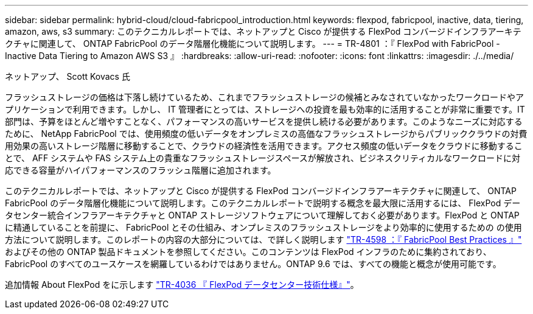 ---
sidebar: sidebar 
permalink: hybrid-cloud/cloud-fabricpool_introduction.html 
keywords: flexpod, fabricpool, inactive, data, tiering, amazon, aws, s3 
summary: このテクニカルレポートでは、ネットアップと Cisco が提供する FlexPod コンバージドインフラアーキテクチャに関連して、 ONTAP FabricPool のデータ階層化機能について説明します。 
---
= TR-4801 ：『 FlexPod with FabricPool - Inactive Data Tiering to Amazon AWS S3 』
:hardbreaks:
:allow-uri-read: 
:nofooter: 
:icons: font
:linkattrs: 
:imagesdir: ./../media/


ネットアップ、 Scott Kovacs 氏

[role="lead"]
フラッシュストレージの価格は下落し続けているため、これまでフラッシュストレージの候補とみなされていなかったワークロードやアプリケーションで利用できます。しかし、 IT 管理者にとっては、ストレージへの投資を最も効率的に活用することが非常に重要です。IT 部門は、予算をほとんど増やすことなく、パフォーマンスの高いサービスを提供し続ける必要があります。このようなニーズに対応するために、 NetApp FabricPool では、使用頻度の低いデータをオンプレミスの高価なフラッシュストレージからパブリッククラウドの対費用効果の高いストレージ階層に移動することで、クラウドの経済性を活用できます。アクセス頻度の低いデータをクラウドに移動することで、 AFF システムや FAS システム上の貴重なフラッシュストレージスペースが解放され、ビジネスクリティカルなワークロードに対応できる容量がハイパフォーマンスのフラッシュ階層に追加されます。

このテクニカルレポートでは、ネットアップと Cisco が提供する FlexPod コンバージドインフラアーキテクチャに関連して、 ONTAP FabricPool のデータ階層化機能について説明します。このテクニカルレポートで説明する概念を最大限に活用するには、 FlexPod データセンター統合インフラアーキテクチャと ONTAP ストレージソフトウェアについて理解しておく必要があります。FlexPod と ONTAP に精通していることを前提に、 FabricPool とその仕組み、オンプレミスのフラッシュストレージをより効率的に使用するための の使用方法について説明します。このレポートの内容の大部分については、で詳しく説明します https://www.netapp.com/pdf.html?item=/media/17239-tr4598pdf.pdf["TR-4598 ：『 FabricPool Best Practices 』"^] およびその他の ONTAP 製品ドキュメントを参照してください。このコンテンツは FlexPod インフラのために集約されており、 FabricPool のすべてのユースケースを網羅しているわけではありません。ONTAP 9.6 では、すべての機能と概念が使用可能です。

追加情報 About FlexPod をに示します https://www.netapp.com/pdf.html?item=/media/12424-tr4036.pdf["TR-4036 『 FlexPod データセンター技術仕様』"^]。

